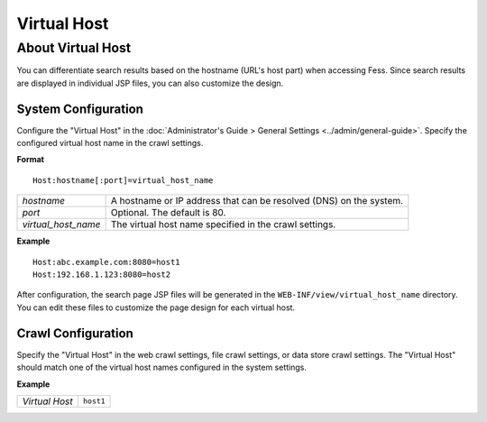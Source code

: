 ============
Virtual Host
============

About Virtual Host
==================

You can differentiate search results based on the hostname (URL's host part) when accessing Fess. Since search results are displayed in individual JSP files, you can also customize the design.

System Configuration
--------------------

Configure the "Virtual Host" in the :doc:`Administrator's Guide > General Settings <../admin/general-guide>`. Specify the configured virtual host name in the crawl settings.

**Format**

::

   Host:hostname[:port]=virtual_host_name

.. list-table::

   * - *hostname*
     - A hostname or IP address that can be resolved (DNS) on the system.
   * - *port*
     - Optional. The default is 80.
   * - *virtual_host_name*
     - The virtual host name specified in the crawl settings.

**Example**

::  

   Host:abc.example.com:8080=host1
   Host:192.168.1.123:8080=host2

After configuration, the search page JSP files will be generated in the ``WEB-INF/view/virtual_host_name`` directory. You can edit these files to customize the page design for each virtual host.


Crawl Configuration
-------------------

Specify the "Virtual Host" in the web crawl settings, file crawl settings, or data store crawl settings. The "Virtual Host" should match one of the virtual host names configured in the system settings.

**Example**

.. list-table::

   * - *Virtual Host*
     - ``host1``
